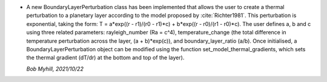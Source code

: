 * A new BoundaryLayerPerturbation class has been implemented that allows the user
  to create a thermal perturbation to a planetary layer according to the model proposed
  by :cite:`Richter1981`. This perturbation is exponential, taking the form:
  T = a*exp((r - r1)/(r0 - r1)*c) + b*exp((r - r0)/(r1 - r0)*c). The user defines
  a, b and c using three related parameters: rayleigh_number (Ra = c^4),
  temperature_change (the total difference in temperature perturbation
  across the layer, (a + b)*exp(c)), and boundary_layer_ratio (a/b).
  Once initialised, a BoundaryLayerPerturbation object can be modified
  using the function set_model_thermal_gradients,
  which sets the thermal gradient (dT/dr) at the bottom and top of the layer).

  *Bob Myhill, 2021/10/22*
